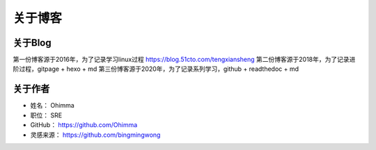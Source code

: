 =============================
关于博客
=============================


----------------------------------
关于Blog
----------------------------------
第一份博客源于2016年，为了记录学习linux过程 https://blog.51cto.com/tengxiansheng
第二份博客源于2018年，为了记录进阶过程，gitpage + hexo + md
第三份博客源于2020年，为了记录系列学习，github + readthedoc + md


----------------------------------
关于作者
----------------------------------

* 姓名：     Ohimma
* 职位：     SRE
* GitHub：   https://github.com/Ohimma
* 灵感来源： https://github.com/bingmingwong
